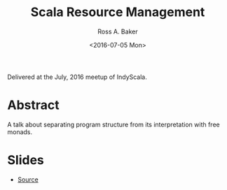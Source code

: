 #+TITLE: Scala Resource Management
#+AUTHOR: Ross A. Baker
#+DATE:	<2016-07-05 Mon>

Delivered at the July, 2016 meetup of IndyScala.

* Abstract

A talk about separating program structure from its interpretation with
free monads.

* Slides

- [[https://github.com/indyscala/resources][Source]]
